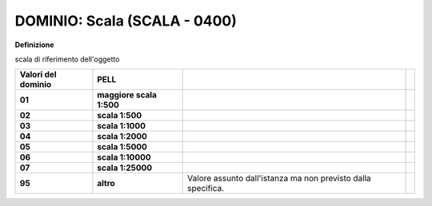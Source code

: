 .. _dominio-scala-scala---0400:

DOMINIO: Scala (SCALA - 0400)
=============================

**Definizione**

scala di riferimento dell'oggetto

+------------------------+--------------------------+--------------------------------------------------------------+--+
| **Valori del dominio** | **PELL**                 |                                                              |  |
+------------------------+--------------------------+--------------------------------------------------------------+--+
| **01**                 | **maggiore scala 1:500** |                                                              |  |
+------------------------+--------------------------+--------------------------------------------------------------+--+
| **02**                 | **scala 1:500**          |                                                              |  |
+------------------------+--------------------------+--------------------------------------------------------------+--+
| **03**                 | **scala 1:1000**         |                                                              |  |
+------------------------+--------------------------+--------------------------------------------------------------+--+
| **04**                 | **scala 1:2000**         |                                                              |  |
+------------------------+--------------------------+--------------------------------------------------------------+--+
| **05**                 | **scala 1:5000**         |                                                              |  |
+------------------------+--------------------------+--------------------------------------------------------------+--+
| **06**                 | **scala 1:10000**        |                                                              |  |
+------------------------+--------------------------+--------------------------------------------------------------+--+
| **07**                 | **scala 1:25000**        |                                                              |  |
+------------------------+--------------------------+--------------------------------------------------------------+--+
| **95**                 | **altro**                | Valore assunto dall'istanza ma non previsto dalla specifica. |  |
+------------------------+--------------------------+--------------------------------------------------------------+--+
